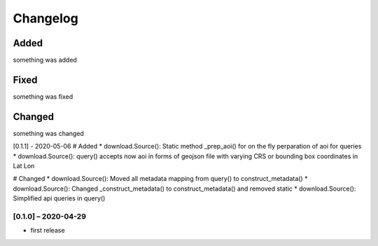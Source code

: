 Changelog
=========

Added
~~~~~
something was added

Fixed
~~~~~
something was fixed

Changed
~~~~~~~
something was changed

[0.1.1] - 2020-05-06
# Added
* download.Source(): Static method _prep_aoi() for on the fly perparation of aoi for queries
* download.Source(): query() accepts now aoi in forms of geojson file with varying CRS or bounding box coordinates in Lat Lon

# Changed
* download.Source(): Moved all metadata mapping from query() to construct_metadata()
* download.Source(): Changed _construct_metadata() to construct_metadata() and removed static
* download.Source(): Simplified api queries in query()

[0.1.0] – 2020-04-29
------------------
* first release
